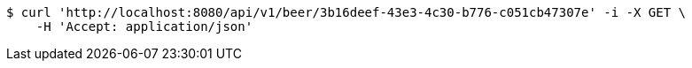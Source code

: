 [source,bash]
----
$ curl 'http://localhost:8080/api/v1/beer/3b16deef-43e3-4c30-b776-c051cb47307e' -i -X GET \
    -H 'Accept: application/json'
----